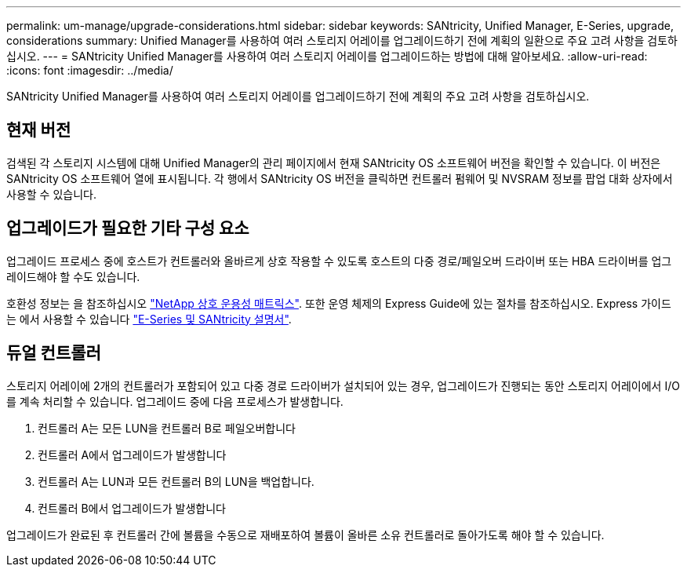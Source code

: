 ---
permalink: um-manage/upgrade-considerations.html 
sidebar: sidebar 
keywords: SANtricity, Unified Manager, E-Series, upgrade, considerations 
summary: Unified Manager를 사용하여 여러 스토리지 어레이를 업그레이드하기 전에 계획의 일환으로 주요 고려 사항을 검토하십시오. 
---
= SANtricity Unified Manager를 사용하여 여러 스토리지 어레이를 업그레이드하는 방법에 대해 알아보세요.
:allow-uri-read: 
:icons: font
:imagesdir: ../media/


[role="lead"]
SANtricity Unified Manager를 사용하여 여러 스토리지 어레이를 업그레이드하기 전에 계획의 주요 고려 사항을 검토하십시오.



== 현재 버전

검색된 각 스토리지 시스템에 대해 Unified Manager의 관리 페이지에서 현재 SANtricity OS 소프트웨어 버전을 확인할 수 있습니다. 이 버전은 SANtricity OS 소프트웨어 열에 표시됩니다. 각 행에서 SANtricity OS 버전을 클릭하면 컨트롤러 펌웨어 및 NVSRAM 정보를 팝업 대화 상자에서 사용할 수 있습니다.



== 업그레이드가 필요한 기타 구성 요소

업그레이드 프로세스 중에 호스트가 컨트롤러와 올바르게 상호 작용할 수 있도록 호스트의 다중 경로/페일오버 드라이버 또는 HBA 드라이버를 업그레이드해야 할 수도 있습니다.

호환성 정보는 을 참조하십시오 https://imt.netapp.com/matrix/#welcome["NetApp 상호 운용성 매트릭스"^]. 또한 운영 체제의 Express Guide에 있는 절차를 참조하십시오. Express 가이드는 에서 사용할 수 있습니다 https://docs.netapp.com/us-en/e-series/index.html["E-Series 및 SANtricity 설명서"^].



== 듀얼 컨트롤러

스토리지 어레이에 2개의 컨트롤러가 포함되어 있고 다중 경로 드라이버가 설치되어 있는 경우, 업그레이드가 진행되는 동안 스토리지 어레이에서 I/O를 계속 처리할 수 있습니다. 업그레이드 중에 다음 프로세스가 발생합니다.

. 컨트롤러 A는 모든 LUN을 컨트롤러 B로 페일오버합니다
. 컨트롤러 A에서 업그레이드가 발생합니다
. 컨트롤러 A는 LUN과 모든 컨트롤러 B의 LUN을 백업합니다.
. 컨트롤러 B에서 업그레이드가 발생합니다


업그레이드가 완료된 후 컨트롤러 간에 볼륨을 수동으로 재배포하여 볼륨이 올바른 소유 컨트롤러로 돌아가도록 해야 할 수 있습니다.
